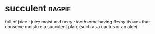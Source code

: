 * succulent :bagpie:
full of juice : juicy
moist and tasty : toothsome
having fleshy tissues that conserve moisture
a succulent plant (such as a cactus or an aloe)
